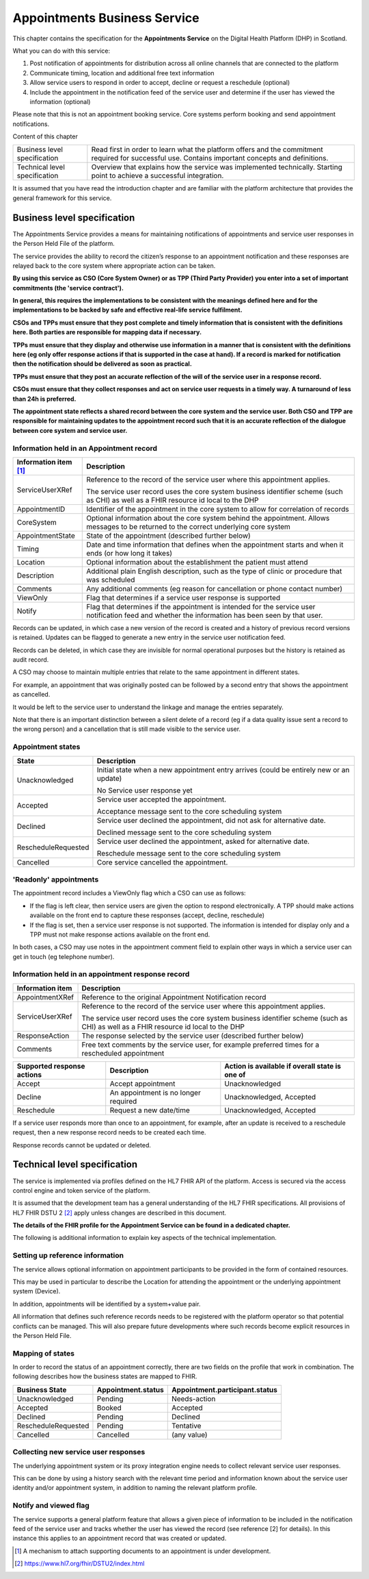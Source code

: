 *****************************
Appointments Business Service
*****************************
This chapter contains the specification for the **Appointments
Service** on the Digital Health Platform (DHP) in Scotland.

What you can do with this service:

1. Post notification of appointments for distribution across all online
   channels that are connected to the platform

2. Communicate timing, location and additional free text information

3. Allow service users to respond in order to accept, decline or request
   a reschedule (optional)

4. Include the appointment in the notification feed of the service user
   and determine if the user has viewed the information (optional)

Please note that this is not an appointment booking service. Core
systems perform booking and send appointment notifications.

Content of this chapter 

+-----------------------------------+-----------------------------------+
| Business level specification      | Read first in order to learn what |
|                                   | the platform offers and the       |
|                                   | commitment required for           |
|                                   | successful use. Contains          |
|                                   | important concepts and            |
|                                   | definitions.                      |
+-----------------------------------+-----------------------------------+
| Technical level specification     | Overview that explains how the    |
|                                   | service was implemented           |
|                                   | technically. Starting point to    |
|                                   | achieve a successful integration. |
+-----------------------------------+-----------------------------------+

It is assumed that you have read the introduction chapter and are 
familiar with the platform architecture that provides the general 
framework for this service.

Business level specification
============================

The Appointments Service provides a means for maintaining notifications
of appointments and service user responses in the Person Held File of
the platform.

The service provides the ability to record the citizen’s response to an
appointment notification and these responses are relayed back to the
core system where appropriate action can be taken.

**By using this service as CSO (Core System Owner) or as TPP (Third
Party Provider) you enter into a set of important commitments (the
'service contract').**

**In general, this requires the implementations to be consistent with
the meanings defined here and for the implementations to be backed by
safe and effective real-life service fulfilment.**

**CSOs and TPPs must ensure that they post complete and timely
information that is consistent with the definitions here. Both parties
are responsible for mapping data if necessary.**

**TPPs must ensure that they display and otherwise use information in a
manner that is consistent with the definitions here (eg only offer
response actions if that is supported in the case at hand). If a record
is marked for notification then the notification should be delivered as
soon as practical.**

**TPPs must ensure that they post an accurate reflection of the will of
the service user in a response record.**

**CSOs must ensure that they collect responses and act on service user
requests in a timely way. A turnaround of less than 24h is preferred.**

**The appointment state reflects a shared record between the core system
and the service user. Both CSO and TPP are responsible for maintaining
updates to the appointment record such that it is an accurate reflection
of the dialogue between core system and service user.**

Information held in an Appointment record
-----------------------------------------

+-----------------------------------+-----------------------------------+
| **Information item**\  [1]_       | **Description**                   |
+===================================+===================================+
| ServiceUserXRef                   | Reference to the record of the    |
|                                   | service user where this           |
|                                   | appointment applies.              |
|                                   |                                   |
|                                   | The service user record uses the  |
|                                   | core system business identifier   |
|                                   | scheme (such as CHI) as well as a |
|                                   | FHIR resource id local to the DHP |
+-----------------------------------+-----------------------------------+
| AppointmentID                     | Identifier of the appointment in  |
|                                   | the core system to allow for      |
|                                   | correlation of records            |
+-----------------------------------+-----------------------------------+
| CoreSystem                        | Optional information about the    |
|                                   | core system behind the            |
|                                   | appointment. Allows messages to   |
|                                   | be returned to the correct        |
|                                   | underlying core system            |
+-----------------------------------+-----------------------------------+
| AppointmentState                  | State of the appointment          |
|                                   | (described further below)         |
+-----------------------------------+-----------------------------------+
| Timing                            | Date and time information that    |
|                                   | defines when the appointment      |
|                                   | starts and when it ends (or how   |
|                                   | long it takes)                    |
+-----------------------------------+-----------------------------------+
| Location                          | Optional information about the    |
|                                   | establishment the patient must    |
|                                   | attend                            |
+-----------------------------------+-----------------------------------+
| Description                       | Additional plain English          |
|                                   | description, such as the type of  |
|                                   | clinic or procedure that was      |
|                                   | scheduled                         |
+-----------------------------------+-----------------------------------+
| Comments                          | Any additional comments (eg       |
|                                   | reason for cancellation or phone  |
|                                   | contact number)                   |
+-----------------------------------+-----------------------------------+
| ViewOnly                          | Flag that determines if a service |
|                                   | user response is supported        |
+-----------------------------------+-----------------------------------+
| Notify                            | Flag that determines if the       |
|                                   | appointment is intended for the   |
|                                   | service user notification feed    |
|                                   | and whether the information has   |
|                                   | been seen by that user.           |
+-----------------------------------+-----------------------------------+

Records can be updated, in which case a new version of the record is
created and a history of previous record versions is retained. Updates
can be flagged to generate a new entry in the service user notification
feed.

Records can be deleted, in which case they are invisible for normal
operational purposes but the history is retained as audit record.

A CSO may choose to maintain multiple entries that relate to the same
appointment in different states.

For example, an appointment that was originally posted can be followed
by a second entry that shows the appointment as cancelled.

It would be left to the service user to understand the linkage and
manage the entries separately.

Note that there is an important distinction between a silent delete of a
record (eg if a data quality issue sent a record to the wrong person)
and a cancellation that is still made visible to the service user.

Appointment states
------------------

+-----------------------------------+-----------------------------------+
| **State**                         | **Description**                   |
+===================================+===================================+
| Unacknowledged                    | Initial state when a new          |
|                                   | appointment entry arrives (could  |
|                                   | be entirely new or an update)     |
|                                   |                                   |
|                                   | No Service user response yet      |
+-----------------------------------+-----------------------------------+
| Accepted                          | Service user accepted the         |
|                                   | appointment.                      |
|                                   |                                   |
|                                   | Acceptance message sent to the    |
|                                   | core scheduling system            |
+-----------------------------------+-----------------------------------+
| Declined                          | Service user declined the         |
|                                   | appointment, did not ask for      |
|                                   | alternative date.                 |
|                                   |                                   |
|                                   | Declined message sent to the core |
|                                   | scheduling system                 |
+-----------------------------------+-----------------------------------+
| RescheduleRequested               | Service user declined the         |
|                                   | appointment, asked for            |
|                                   | alternative date.                 |
|                                   |                                   |
|                                   | Reschedule message sent to the    |
|                                   | core scheduling system            |
+-----------------------------------+-----------------------------------+
| Cancelled                         | Core service cancelled the        |
|                                   | appointment.                      |
+-----------------------------------+-----------------------------------+

'Readonly' appointments
------------------------

The appointment record includes a ViewOnly flag which a CSO can use as
follows:

-  If the flag is left clear, then service users are given the option to
   respond electronically. A TPP should make actions available on the
   front end to capture these responses (accept, decline, reschedule)

-  If the flag is set, then a service user response is not supported.
   The information is intended for display only and a TPP must not make
   response actions available on the front end.

In both cases, a CSO may use notes in the appointment comment field to
explain other ways in which a service user can get in touch (eg
telephone number).

Information held in an appointment response record
--------------------------------------------------

+-----------------------------------+-----------------------------------+
| **Information item**              | **Description**                   |
+===================================+===================================+
| AppointmentXRef                   | Reference to the original         |
|                                   | Appointment Notification record   |
+-----------------------------------+-----------------------------------+
| ServiceUserXRef                   | Reference to the record of the    |
|                                   | service user where this           |
|                                   | appointment applies.              |
|                                   |                                   |
|                                   | The service user record uses the  |
|                                   | core system business identifier   |
|                                   | scheme (such as CHI) as well as a |
|                                   | FHIR resource id local to the DHP |
+-----------------------------------+-----------------------------------+
| ResponseAction                    | The response selected by the      |
|                                   | service user (described further   |
|                                   | below)                            |
+-----------------------------------+-----------------------------------+
| Comments                          | Free text comments by the service |
|                                   | user, for example preferred times |
|                                   | for a rescheduled appointment     |
+-----------------------------------+-----------------------------------+

+-----------------------+-----------------------+-----------------------+
| **Supported response  | **Description**       | **Action is available |
| actions**             |                       | if overall state is   |
|                       |                       | one of**              |
+=======================+=======================+=======================+
| Accept                | Accept appointment    | Unacknowledged        |
+-----------------------+-----------------------+-----------------------+
| Decline               | An appointment is no  | Unacknowledged,       |
|                       | longer required       | Accepted              |
+-----------------------+-----------------------+-----------------------+
| Reschedule            | Request a new         | Unacknowledged,       |
|                       | date/time             | Accepted              |
+-----------------------+-----------------------+-----------------------+

If a service user responds more than once to an appointment, for
example, after an update is received to a reschedule request, then a new
response record needs to be created each time.

Response records cannot be updated or deleted.

Technical level specification
=============================

The service is implemented via profiles defined on the HL7 FHIR API of
the platform. Access is secured via the access control engine and token
service of the platform. 

It is assumed that the development team has a general understanding of
the HL7 FHIR specifications. All provisions of HL7 FHIR DSTU 2 [2]_
apply unless changes are described in this document.

**The details of the FHIR profile for the Appointment Service can be found
in a dedicated chapter.**

The following is additional information to explain key aspects of the
technical implementation.

Setting up reference information
--------------------------------

The service allows optional information on appointment participants to
be provided in the form of contained resources.

This may be used in particular to describe the Location for attending
the appointment or the underlying appointment system (Device).

In addition, appointments will be identified by a system+value pair.

All information that defines such reference records needs to be
registered with the platform operator so that potential conflicts can be
managed. This will also prepare future developments where such records
become explicit resources in the Person Held File.

Mapping of states
-----------------

In order to record the status of an appointment correctly, there are two
fields on the profile that work in combination. The following describes
how the business states are mapped to FHIR.

+-----------------------+------------------------+------------------------------------+
| **Business State**    | **Appointment.status** | **Appointment.participant.status** |
|                       |                        |                                    |
+=======================+========================+====================================+
| Unacknowledged        | Pending                | Needs-action                       |
+-----------------------+------------------------+------------------------------------+
| Accepted              | Booked                 | Accepted                           |
+-----------------------+------------------------+------------------------------------+
| Declined              | Pending                | Declined                           |
+-----------------------+------------------------+------------------------------------+
| RescheduleRequested   | Pending                | Tentative                          |
+-----------------------+------------------------+------------------------------------+
| Cancelled             | Cancelled              | (any value)                        |
+-----------------------+------------------------+------------------------------------+

Collecting new service user responses
-------------------------------------

The underlying appointment system or its proxy integration engine needs
to collect relevant service user responses.

This can be done by using a history search with the relevant time period
and information known about the service user identity and/or appointment
system, in addition to naming the relevant platform profile.

Notify and viewed flag
----------------------

The service supports a general platform feature that allows a given
piece of information to be included in the notification feed of the
service user and tracks whether the user has viewed the record (see
reference [2] for details). In this instance this applies to an
appointment record that was created or updated.

.. [1]
   A mechanism to attach supporting documents to an appointment is under
   development.

.. [2]
   https://www.hl7.org/fhir/DSTU2/index.html
